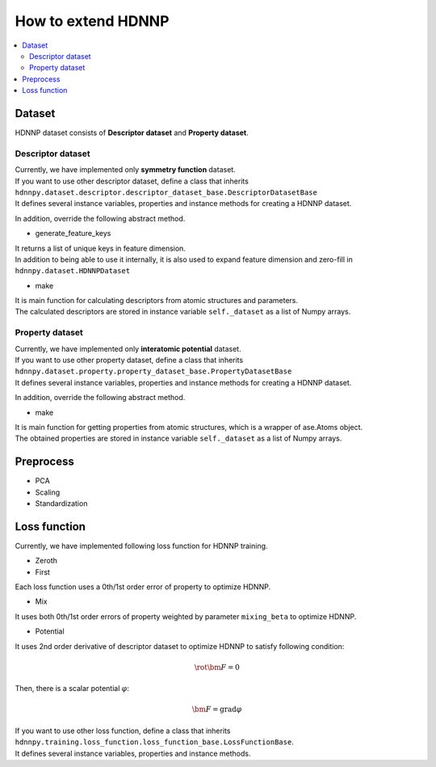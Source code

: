 How to extend HDNNP
===================

.. contents::
   :local:
   :depth: 2


Dataset
-------------------

HDNNP dataset consists of **Descriptor dataset** and **Property dataset**.




Descriptor dataset
^^^^^^^^^^^^^^^^^^^

| Currently, we have implemented only **symmetry function** dataset.
| If you want to use other descriptor dataset, define a class that inherits
| ``hdnnpy.dataset.descriptor.descriptor_dataset_base.DescriptorDatasetBase``
| It defines several instance variables, properties and instance methods for creating a HDNNP dataset.

In addition, override the following abstract method.

* generate_feature_keys

| It returns a list of unique keys in feature dimension.
| In addition to being able to use it internally,
  it is also used to expand feature dimension and zero-fill in ``hdnnpy.dataset.HDNNPDataset``

* make

| It is main function for calculating descriptors from atomic structures and parameters.
| The calculated descriptors are stored in instance variable ``self._dataset`` as a list of Numpy arrays.





Property dataset
^^^^^^^^^^^^^^^^^^^

| Currently, we have implemented only **interatomic potential** dataset.
| If you want to use other property dataset, define a class that inherits
| ``hdnnpy.dataset.property.property_dataset_base.PropertyDatasetBase``
| It defines several instance variables, properties and instance methods for creating a HDNNP dataset.

In addition, override the following abstract method.

* make

| It is main function for getting properties from atomic structures, which is a wrapper of ase.Atoms object.
| The obtained properties are stored in instance variable ``self._dataset`` as a list of Numpy arrays.


Preprocess
-------------------

* PCA
* Scaling
* Standardization


Loss function
-------------------

Currently, we have implemented following loss function for HDNNP training.

* Zeroth
* First

Each loss function uses a 0th/1st order error of property to optimize HDNNP.

* Mix

It uses both 0th/1st order errors of property weighted by parameter ``mixing_beta`` to optimize HDNNP.

* Potential

It uses 2nd order derivative of descriptor dataset to optimize HDNNP to satisfy following condition:

.. math::

    \rot \bm{F} = 0

Then, there is a scalar potential :math:`\varphi`:

.. math::

    \bm{F} = \mathrm{grad} \varphi

| If you want to use other loss function, define a class that inherits
| ``hdnnpy.training.loss_function.loss_function_base.LossFunctionBase``.
| It defines several instance variables, properties and instance methods.
